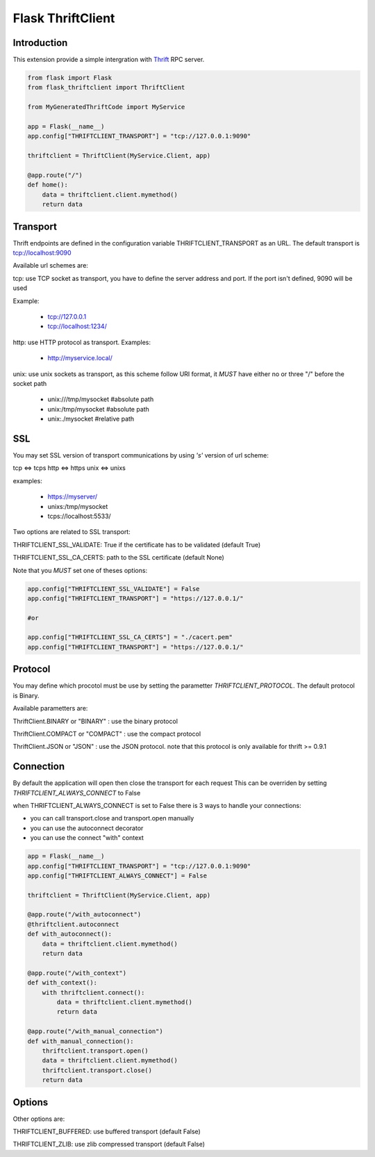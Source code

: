Flask ThriftClient
##################

Introduction
============

This extension provide a simple intergration with
`Thrift <https://thrift.apache.org>`_ RPC server.

.. code:: python

    from flask import Flask
    from flask_thriftclient import ThriftClient

    from MyGeneratedThriftCode import MyService

    app = Flask(__name__)
    app.config["THRIFTCLIENT_TRANSPORT"] = "tcp://127.0.0.1:9090"

    thriftclient = ThriftClient(MyService.Client, app)

    @app.route("/")
    def home():
        data = thriftclient.client.mymethod()
        return data


Transport
=========

Thrift endpoints are defined in the configuration variable
THRIFTCLIENT_TRANSPORT as an URL. The default transport is
tcp://localhost:9090

Available url schemes are:

tcp: use TCP socket as transport, you have to define the server
address and port. If the port isn't defined, 9090 will be used

Example:

  * tcp://127.0.0.1

  * tcp://localhost:1234/


http: use HTTP protocol as transport. Examples:

  * http://myservice.local/

unix: use unix sockets as transport, as this scheme follow URI format,
it *MUST* have either no or three "/" before the socket path

  * unix:///tmp/mysocket #absolute path

  * unix:/tmp/mysocket #absolute path

  * unix:./mysocket #relative path

SSL
===

You may set SSL version of transport communications by using *'s'*
version of url scheme:

tcp <=> tcps
http <=> https
unix <=> unixs

examples:

  * https://myserver/

  * unixs:/tmp/mysocket

  * tcps://localhost:5533/

Two options are related to SSL transport:

THRIFTCLIENT_SSL_VALIDATE: True if the certificate has to be validated
(default True)

THRIFTCLIENT_SSL_CA_CERTS: path to the SSL certificate (default None)

Note that you *MUST* set one of theses options:

.. code:: python

    app.config["THRIFTCLIENT_SSL_VALIDATE"] = False
    app.config["THRIFTCLIENT_TRANSPORT"] = "https://127.0.0.1/"

    #or

    app.config["THRIFTCLIENT_SSL_CA_CERTS"] = "./cacert.pem"
    app.config["THRIFTCLIENT_TRANSPORT"] = "https://127.0.0.1/"

Protocol
========

You may define which procotol must be use by setting the parametter
*THRIFTCLIENT_PROTOCOL*. The default protocol is Binary.

Available parametters are:

ThriftClient.BINARY or "BINARY" : use the binary protocol

ThriftClient.COMPACT or "COMPACT" : use the compact protocol

ThriftClient.JSON or "JSON" : use the JSON protocol. note that this
protocol is only available for thrift >= 0.9.1

Connection
==========

By default the application will open then close the transport for each request
This can be overriden by setting *THRIFTCLIENT_ALWAYS_CONNECT* to False

when THRIFTCLIENT_ALWAYS_CONNECT is set to False there is 3 ways to handle your
connections:

- you can call transport.close and transport.open manually
- you can use the autoconnect decorator
- you can use the connect "with" context

.. code:: python

    app = Flask(__name__)
    app.config["THRIFTCLIENT_TRANSPORT"] = "tcp://127.0.0.1:9090"
    app.config["THRIFTCLIENT_ALWAYS_CONNECT"] = False

    thriftclient = ThriftClient(MyService.Client, app)

    @app.route("/with_autoconnect")
    @thriftclient.autoconnect
    def with_autoconnect():
        data = thriftclient.client.mymethod()
        return data

    @app.route("/with_context")
    def with_context():
        with thriftclient.connect():
            data = thriftclient.client.mymethod()
            return data

    @app.route("/with_manual_connection")
    def with_manual_connection():
        thriftclient.transport.open()
        data = thriftclient.client.mymethod()
        thriftclient.transport.close()
        return data

Options
=======

Other options are:

THRIFTCLIENT_BUFFERED: use buffered transport (default False)

THRIFTCLIENT_ZLIB: use zlib compressed transport (default False)
